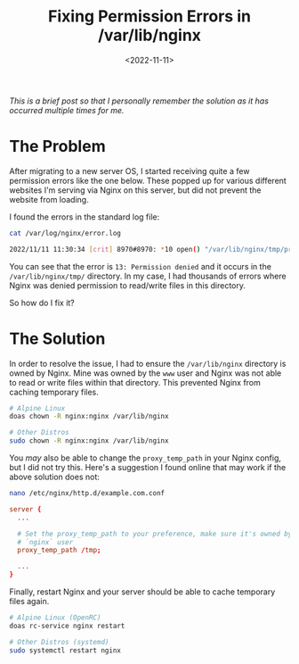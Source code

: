 #+date: <2022-11-11>
#+title: Fixing Permission Errors in /var/lib/nginx
#+description: 


/This is a brief post so that I personally remember the solution as it
has occurred multiple times for me./

* The Problem

After migrating to a new server OS, I started receiving quite a few
permission errors like the one below. These popped up for various
different websites I'm serving via Nginx on this server, but did not
prevent the website from loading.

I found the errors in the standard log file:

#+begin_src sh
cat /var/log/nginx/error.log
#+end_src

#+begin_src sh
2022/11/11 11:30:34 [crit] 8970#8970: *10 open() "/var/lib/nginx/tmp/proxy/3/00/0000000003" failed (13: Permission denied) while reading upstream, client: 169.150.203.10, server: cyberchef.example.com, request: "GET /assets/main.css HTTP/2.0", upstream: "http://127.0.0.1:8111/assets/main.css", host: "cyberchef.example.com", referrer: "https://cyberchef.example.com/"
#+end_src

You can see that the error is =13: Permission denied= and it occurs in
the =/var/lib/nginx/tmp/= directory. In my case, I had thousands of
errors where Nginx was denied permission to read/write files in this
directory.

So how do I fix it?

* The Solution

In order to resolve the issue, I had to ensure the =/var/lib/nginx=
directory is owned by Nginx. Mine was owned by the =www= user and Nginx
was not able to read or write files within that directory. This
prevented Nginx from caching temporary files.

#+begin_src sh
# Alpine Linux
doas chown -R nginx:nginx /var/lib/nginx

# Other Distros
sudo chown -R nginx:nginx /var/lib/nginx
#+end_src

You /may/ also be able to change the =proxy_temp_path= in your Nginx
config, but I did not try this. Here's a suggestion I found online that
may work if the above solution does not:

#+begin_src sh
nano /etc/nginx/http.d/example.com.conf
#+end_src

#+begin_src conf
server {
  ...

  # Set the proxy_temp_path to your preference, make sure it's owned by the
  # `nginx` user
  proxy_temp_path /tmp;

  ...
}
#+end_src

Finally, restart Nginx and your server should be able to cache temporary
files again.

#+begin_src sh
# Alpine Linux (OpenRC)
doas rc-service nginx restart

# Other Distros (systemd)
sudo systemctl restart nginx
#+end_src
